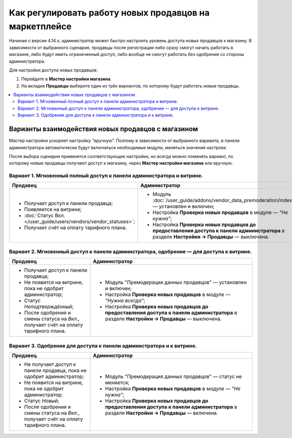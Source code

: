 *******************************************************
Как регулировать работу новых продавцов на маркетплейсе
*******************************************************

Начиная с версии 4.14.х, администратор может быстро настроить уровень доступа новых продавцов к магазину. В зависимости от выбранного сценария, продавцы после регистрации либо сразу смогут начать работать в магазине, либо будут иметь ограниченный доступ, либо вообще не смогут работать без одобрения со стороны администратора. 

Для настройки доступа новых продавцов:

#. Перейдите в **Мастер настройки магазина**.

#. На вкладке **Продавцы** выберите один из трёх вариантов, по которому будут работать новые продавцы. 

.. contents::
   :backlinks: none
   :local:

===================================================
Варианты взаимодействия новых продавцов с магазином 
===================================================

Мастер настройки ускоряет настройку “вручную”. Поэтому в зависимости от выбранного варианта, в панели администратора автоматически будут включаться необходимые модули, меняться значения настроек. 

После выбора сценария применятся соответствующие настройки, но всегда можно поменять вариант, по которому новые продавцы получают доступ к магазину, через **Мастер настройки магазина** или вручную.

Вариант 1. Мгновенный полный доступ к панели администратора и витрине. 
======================================================================

.. list-table::
    :header-rows: 1
    :widths: 20 40

    *   -   Продавец
        -   Администратор
    *   -   * Получает доступ к панели продавца;
            * Появляется на витрине;
            * :doc:`Статус Вкл. </user_guide/users/vendors/vendor_statuses>`;
            * Получает счёт на оплату тарифного плана. 
        -   * Модуль :doc:`/user_guide/addons/vendor_data_premoderation/index` — установлен и включен;
            * Настройка **Проверка новых продавцов** в модуле — *"Не нужна"*;
            * Настройка **Проверка новых продавцов до предоставления доступа к панели администратора** в разделе **Настройки → Продавцы** — выключена.

Вариант 2. Мгновенный доступ к панели администратора, одобрение — для доступа к витрине.
========================================================================================

.. list-table::
    :header-rows: 1
    :widths: 20 40

    *   -   Продавец
        -   Администратор
    *   -   * Получает доступ к панели продавца;
            * Не появится на витрине, пока не одобрит администратор;
            * Статус *Неподтверждённый*;
            * После одобрения и смены статуса на *Вкл.*, получает счёт на оплату тарифного плана. 
        -   * Модуль "Премодерация данных продавцов" — установлен и включен;
            * Настройка **Проверка новых продавцов** в модуле — *"Нужна всегда"*;
            * Настройка **Проверка новых продавцов до предоставления доступа к панели администратора** в разделе **Настройки → Продавцы** — выключена.

Вариант 3. Одобрение для доступа к панели администратора и к витрине. 
=====================================================================

.. list-table::
    :header-rows: 1
    :widths: 20 40

    *   -   Продавец
        -   Администратор
    *   -   * Не получает доступ к панели продавца, пока не одобрит администратор;
            * Не появится на витрине, пока не одобрит администратор;
            * Статус *Новый*;
            * После одобрения и смены статуса на *Вкл.*, получает счёт на оплату тарифного плана. 
        -   * Модуль "Премодерация данных продавцов" — статус не меняется;
            * Настройка **Проверка новых продавцов** в модуле — *"Не нужна"*;
            * Настройка **Проверка новых продавцов до предоставления доступа к панели администратора** в разделе **Настройки → Продавцы** — включена.

.. fancybox:: img/vendor_registration_flow.png
    :alt: Варианты взаимодействия новых продавцов с магазином 